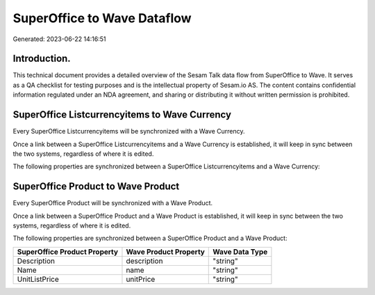 ============================
SuperOffice to Wave Dataflow
============================

Generated: 2023-06-22 14:16:51

Introduction.
------------

This technical document provides a detailed overview of the Sesam Talk data flow from SuperOffice to Wave. It serves as a QA checklist for testing purposes and is the intellectual property of Sesam.io AS. The content contains confidential information regulated under an NDA agreement, and sharing or distributing it without written permission is prohibited.

SuperOffice Listcurrencyitems to Wave Currency
----------------------------------------------
Every SuperOffice Listcurrencyitems will be synchronized with a Wave Currency.

Once a link between a SuperOffice Listcurrencyitems and a Wave Currency is established, it will keep in sync between the two systems, regardless of where it is edited.

The following properties are synchronized between a SuperOffice Listcurrencyitems and a Wave Currency:

.. list-table::
   :header-rows: 1

   * - SuperOffice Listcurrencyitems Property
     - Wave Currency Property
     - Wave Data Type


SuperOffice Product to Wave Product
-----------------------------------
Every SuperOffice Product will be synchronized with a Wave Product.

Once a link between a SuperOffice Product and a Wave Product is established, it will keep in sync between the two systems, regardless of where it is edited.

The following properties are synchronized between a SuperOffice Product and a Wave Product:

.. list-table::
   :header-rows: 1

   * - SuperOffice Product Property
     - Wave Product Property
     - Wave Data Type
   * - Description
     - description
     - "string"
   * - Name
     - name
     - "string"
   * - UnitListPrice
     - unitPrice
     - "string"

